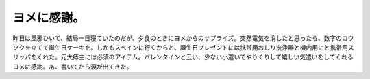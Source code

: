 ヨメに感謝。
============

昨日は風邪ひいて、結局一日寝ていたのだが、夕食のときにヨメからのサプライズ。突然電気を消したと思ったら、数字のロウソクを立てて誕生日ケーキを。しかもスペインに行くからと、誕生日プレゼントには携帯用おしり洗浄器と機内用にと携帯用スリッパをくれた。元大痔主には必須のアイテム。バレンタインと云い、少ない小遣いでやりくりして嬉しい気遣いをしてくれるヨメに感謝。あ、書いてたら涙が出てきた。






.. author:: default
.. categories:: life
.. tags::
.. comments::
